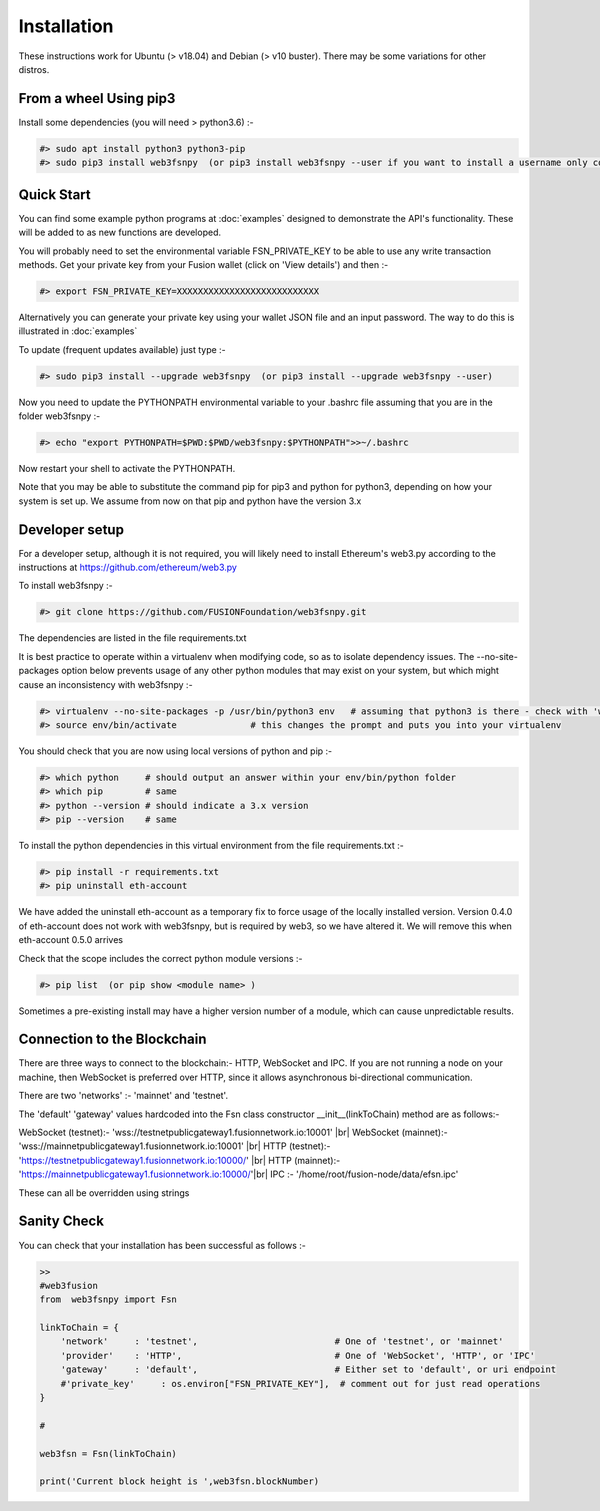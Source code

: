 
.. |br| raw:: html

    <br>


Installation
============

These instructions work for Ubuntu (> v18.04) and Debian (> v10 buster). There may be some variations for other distros.

From a wheel Using pip3
^^^^^^^^^^^^^^^^^^^^^^^

Install some dependencies (you will need > python3.6) :-

.. code-block:: bash

    #> sudo apt install python3 python3-pip
    #> sudo pip3 install web3fsnpy  (or pip3 install web3fsnpy --user if you want to install a username only copy)

Quick Start
^^^^^^^^^^^
    
You can find some example python programs at :doc:`examples` 
designed to demonstrate the API's functionality. These will be added to as new functions are developed.

You will probably need to set the environmental variable FSN_PRIVATE_KEY to be able to use any write transaction methods. 
Get your private key from your Fusion wallet (click on 'View details') and then :-

.. code-block:: bash

    #> export FSN_PRIVATE_KEY=XXXXXXXXXXXXXXXXXXXXXXXXXXX
    
Alternatively you can generate your private key using your wallet JSON file and an input password. The way to do this is illustrated in :doc:`examples`

To update (frequent updates available) just type :-

.. code-block:: bash

    #> sudo pip3 install --upgrade web3fsnpy  (or pip3 install --upgrade web3fsnpy --user)
    
Now you need to update the PYTHONPATH environmental variable to your .bashrc file assuming that you are in the folder web3fsnpy :-

.. code-block:: bash

    #> echo "export PYTHONPATH=$PWD:$PWD/web3fsnpy:$PYTHONPATH">>~/.bashrc

Now restart your shell to activate the PYTHONPATH.

Note that you may be able to substitute the command pip for pip3 and python for python3, depending on how your system is set up.
We assume from now on that pip and python have the version 3.x



Developer setup
^^^^^^^^^^^^^^^

For a developer setup, although it is not required, you will likely need to install Ethereum's web3.py according to the instructions at https://github.com/ethereum/web3.py

To install web3fsnpy :-

.. code-block:: bash

    #> git clone https://github.com/FUSIONFoundation/web3fsnpy.git

The dependencies are listed in the file requirements.txt



It is best practice to operate within a virtualenv when modifying code, so as to isolate dependency issues. 
The --no-site-packages option below prevents usage of any other python modules that may exist on your system,
but which might cause an inconsistency with web3fsnpy :-

.. code-block:: bash

    #> virtualenv --no-site-packages -p /usr/bin/python3 env   # assuming that python3 is there - check with 'which python3'
    #> source env/bin/activate              # this changes the prompt and puts you into your virtualenv
    
You should check that you are now using local versions of python and pip :-

.. code-block:: bash

    #> which python     # should output an answer within your env/bin/python folder
    #> which pip        # same
    #> python --version # should indicate a 3.x version
    #> pip --version    # same

To install the python dependencies in this virtual environment from the file requirements.txt :-

.. code-block:: bash

    #> pip install -r requirements.txt
    #> pip uninstall eth-account      
    
We have added the uninstall eth-account as a temporary fix to force usage of the locally installed version. Version 0.4.0 of eth-account does not work with web3fsnpy, but is required by web3, so we have altered it. We will remove this when eth-account 0.5.0 arrives
    
Check that the scope includes the correct python module versions :-

.. code-block:: bash

    #> pip list  (or pip show <module name> )
    
Sometimes a pre-existing install may have a higher version number of a module, which can cause unpredictable results.


Connection to the Blockchain
^^^^^^^^^^^^^^^^^^^^^^^^^^^^

There are three ways to connect to the blockchain:- HTTP, WebSocket and IPC.
If you are not running a node on your machine, then WebSocket is preferred over HTTP, since it allows asynchronous bi-directional communication.

There are two 'networks' :-  'mainnet' and 'testnet'.

The 'default' 'gateway' values hardcoded into the Fsn class constructor __init__(linkToChain) method are as follows:-

WebSocket (testnet):- 'wss://testnetpublicgateway1.fusionnetwork.io:10001' |br|
WebSocket (mainnet):- 'wss://mainnetpublicgateway1.fusionnetwork.io:10001' |br|
HTTP (testnet):- 'https://testnetpublicgateway1.fusionnetwork.io:10000/' |br|
HTTP (mainnet):- 'https://mainnetpublicgateway1.fusionnetwork.io:10000/'|br|
IPC :- '/home/root/fusion-node/data/efsn.ipc'

These can all be overridden using strings


Sanity Check
^^^^^^^^^^^^

You can check that your installation has been successful as follows :-


.. code-block:: python

    >>
    #web3fusion
    from  web3fsnpy import Fsn
    
    linkToChain = {
        'network'     : 'testnet',                          # One of 'testnet', or 'mainnet'
        'provider'    : 'HTTP',                             # One of 'WebSocket', 'HTTP', or 'IPC'
        'gateway'     : 'default',                          # Either set to 'default', or uri endpoint
        #'private_key'     : os.environ["FSN_PRIVATE_KEY"],  # comment out for just read operations
    }

    #

    web3fsn = Fsn(linkToChain)
    
    print('Current block height is ',web3fsn.blockNumber)
    

   
   
    
    
